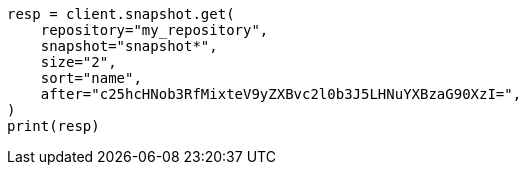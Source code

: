 // This file is autogenerated, DO NOT EDIT
// snapshot-restore/apis/get-snapshot-api.asciidoc:482

[source, python]
----
resp = client.snapshot.get(
    repository="my_repository",
    snapshot="snapshot*",
    size="2",
    sort="name",
    after="c25hcHNob3RfMixteV9yZXBvc2l0b3J5LHNuYXBzaG90XzI=",
)
print(resp)
----

